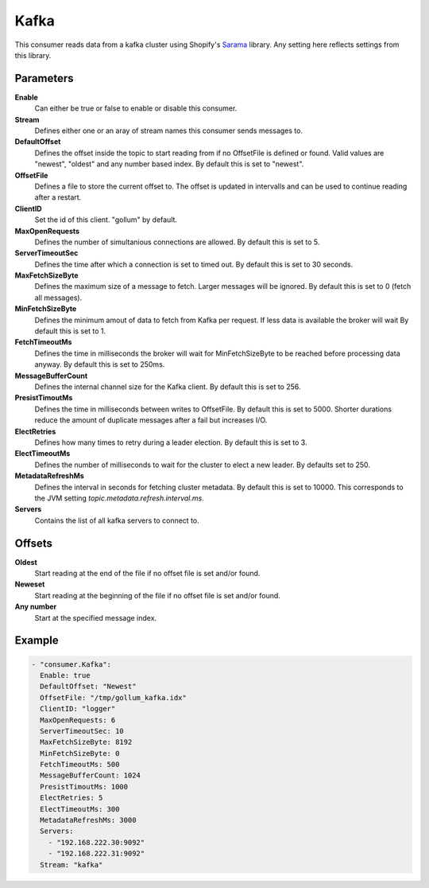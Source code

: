 Kafka
=====

This consumer reads data from a kafka cluster using Shopify's `Sarama <https://github.com/Shopify/sarama>`_ library.
Any setting here reflects settings from this library.


Parameters
----------

**Enable**
    Can either be true or false to enable or disable this consumer.
**Stream**
    Defines either one or an aray of stream names this consumer sends messages to.
**DefaultOffset**
  Defines the offset inside the topic to start reading from if no OffsetFile is defined or found.
  Valid values are "newest", "oldest" and any number based index. By default this is set to "newest".
**OffsetFile**
  Defines a file to store the current offset to.
  The offset is updated in intervalls and can be used to continue reading after a restart.
**ClientID**
  Set the id of this client. "gollum" by default.
**MaxOpenRequests**
  Defines the number of simultanious connections are allowed.
  By default this is set to 5.
**ServerTimeoutSec**
  Defines the time after which a connection is set to timed
  out. By default this is set to 30 seconds.
**MaxFetchSizeByte**
  Defines the maximum size of a message to fetch. Larger messages
  will be ignored. By default this is set to 0 (fetch all messages).
**MinFetchSizeByte**
  Defines the minimum amout of data to fetch from Kafka per request.
  If less data is available the broker will wait
  By default this is set to 1.
**FetchTimeoutMs**
  Defines the time in milliseconds the broker will wait for MinFetchSizeByte to be reached before processing data anyway.
  By default this is set to 250ms.
**MessageBufferCount**
  Defines the internal channel size for the Kafka client.
  By default this is set to 256.
**PresistTimoutMs**
  Defines the time in milliseconds between writes to OffsetFile.
  By default this is set to 5000.
  Shorter durations reduce the amount of duplicate messages after a fail but increases I/O.
**ElectRetries**
  Defines how many times to retry during a leader election.
  By default this is set to 3.
**ElectTimeoutMs**
  Defines the number of milliseconds to wait for the cluster to elect a new leader.
  By defaults set to 250.
**MetadataRefreshMs**
  Defines the interval in seconds for fetching cluster metadata.
  By default this is set to 10000.
  This corresponds to the JVM setting `topic.metadata.refresh.interval.ms`.
**Servers**
  Contains the list of all kafka servers to connect to.

Offsets
-------

**Oldest**
  Start reading at the end of the file if no offset file is set and/or found.
**Neweset**
  Start reading at the beginning of the file if no offset file is set and/or found.
**Any number**
  Start at the specified message index.

Example
-------

.. code-block:: yaml

  - "consumer.Kafka":
    Enable: true
    DefaultOffset: "Newest"
    OffsetFile: "/tmp/gollum_kafka.idx"
    ClientID: "logger"
    MaxOpenRequests: 6
    ServerTimeoutSec: 10
    MaxFetchSizeByte: 8192
    MinFetchSizeByte: 0
    FetchTimeoutMs: 500
    MessageBufferCount: 1024
    PresistTimoutMs: 1000
    ElectRetries: 5
    ElectTimeoutMs: 300
    MetadataRefreshMs: 3000
    Servers:
      - "192.168.222.30:9092"
      - "192.168.222.31:9092"
    Stream: "kafka"
